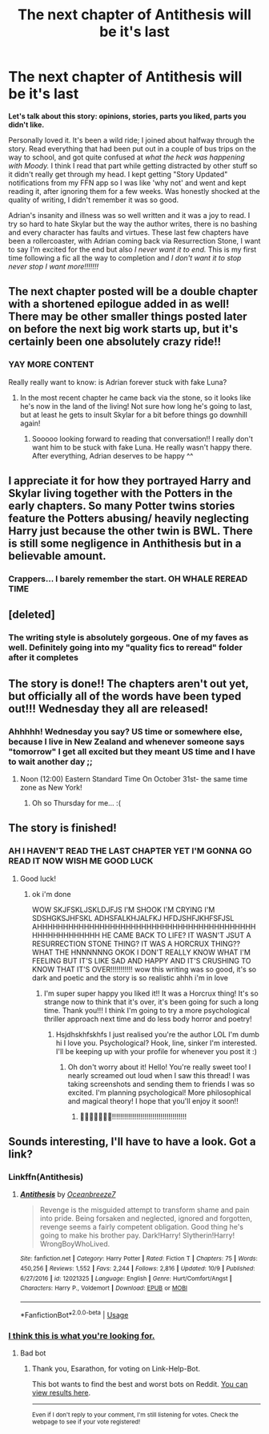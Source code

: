 #+TITLE: The next chapter of Antithesis will be it's last

* The next chapter of Antithesis will be it's last
:PROPERTIES:
:Author: mychllr
:Score: 9
:DateUnix: 1540776538.0
:DateShort: 2018-Oct-29
:FlairText: Discussion
:END:
*Let's talk about this story: opinions, stories, parts you liked, parts you didn't like.*

Personally loved it. It's been a wild ride; I joined about halfway through the story. Read everything that had been put out in a couple of bus trips on the way to school, and got quite confused at /what the heck was happening with Moody./ I think I read that part while getting distracted by other stuff so it didn't really get through my head. I kept getting "Story Updated" notifications from my FFN app so I was like 'why not' and went and kept reading it, after ignoring them for a few weeks. Was honestly shocked at the quality of writing, I didn't remember it was so good.

Adrian's insanity and illness was so well written and it was a joy to read. I try so hard to hate Skylar but the way the author writes, there is no bashing and every character has faults and virtues. These last few chapters have been a rollercoaster, with Adrian coming back via Resurrection Stone, I want to say I'm excited for the end but also /I never want it to end./ This is my first time following a fic all the way to completion and /I don't want it to stop never stop I want more!!!!!!!/


** The next chapter posted will be a double chapter with a shortened epilogue added in as well! There may be other smaller things posted later on before the next big work starts up, but it's certainly been one absolutely crazy ride!!
:PROPERTIES:
:Author: Dragongal7
:Score: 5
:DateUnix: 1540786625.0
:DateShort: 2018-Oct-29
:END:

*** YAY MORE CONTENT

Really really want to know: is Adrian forever stuck with fake Luna?
:PROPERTIES:
:Author: mychllr
:Score: 4
:DateUnix: 1540787038.0
:DateShort: 2018-Oct-29
:END:

**** In the most recent chapter he came back via the stone, so it looks like he's now in the land of the living! Not sure how long he's going to last, but at least he gets to insult Skylar for a bit before things go downhill again!
:PROPERTIES:
:Author: Dragongal7
:Score: 5
:DateUnix: 1540787873.0
:DateShort: 2018-Oct-29
:END:

***** Sooooo looking forward to reading that conversation!! I really don't want him to be stuck with fake Luna. He really wasn't happy there. After everything, Adrian deserves to be happy ^^
:PROPERTIES:
:Author: mychllr
:Score: 3
:DateUnix: 1540792642.0
:DateShort: 2018-Oct-29
:END:


** I appreciate it for how they portrayed Harry and Skylar living together with the Potters in the early chapters. So many Potter twins stories feature the Potters abusing/ heavily neglecting Harry just because the other twin is BWL. There is still some negligence in Anthithesis but in a believable amount.
:PROPERTIES:
:Author: Alexqwerty
:Score: 5
:DateUnix: 1540816566.0
:DateShort: 2018-Oct-29
:END:

*** Crappers... I barely remember the start. OH WHALE REREAD TIME
:PROPERTIES:
:Author: mychllr
:Score: 3
:DateUnix: 1540847124.0
:DateShort: 2018-Oct-30
:END:


** [deleted]
:PROPERTIES:
:Score: 4
:DateUnix: 1540778921.0
:DateShort: 2018-Oct-29
:END:

*** The writing style is absolutely gorgeous. One of my faves as well. Definitely going into my "quality fics to reread" folder after it completes
:PROPERTIES:
:Author: mychllr
:Score: 6
:DateUnix: 1540780829.0
:DateShort: 2018-Oct-29
:END:


** The story is done!! The chapters aren't out yet, but officially all of the words have been typed out!!! Wednesday they all are released!
:PROPERTIES:
:Author: Dragongal7
:Score: 3
:DateUnix: 1540848254.0
:DateShort: 2018-Oct-30
:END:

*** Ahhhhh! Wednesday you say? US time or somewhere else, because I live in New Zealand and whenever someone says "tomorrow" I get all excited but they meant US time and I have to wait another day ;;
:PROPERTIES:
:Author: mychllr
:Score: 2
:DateUnix: 1540865797.0
:DateShort: 2018-Oct-30
:END:

**** Noon (12:00) Eastern Standard Time On October 31st- the same time zone as New York!
:PROPERTIES:
:Author: Dragongal7
:Score: 3
:DateUnix: 1540868549.0
:DateShort: 2018-Oct-30
:END:

***** Oh so Thursday for me... :(
:PROPERTIES:
:Author: mychllr
:Score: 2
:DateUnix: 1540873903.0
:DateShort: 2018-Oct-30
:END:


** The story is finished!
:PROPERTIES:
:Author: Dragongal7
:Score: 3
:DateUnix: 1541002421.0
:DateShort: 2018-Oct-31
:END:

*** AH I HAVEN'T READ THE LAST CHAPTER YET I'M GONNA GO READ IT NOW WISH ME GOOD LUCK
:PROPERTIES:
:Author: mychllr
:Score: 1
:DateUnix: 1541011940.0
:DateShort: 2018-Oct-31
:END:

**** Good luck!
:PROPERTIES:
:Author: Dragongal7
:Score: 1
:DateUnix: 1541012674.0
:DateShort: 2018-Oct-31
:END:

***** ok i'm done

WOW SKJFSKLJSKLDJFJS I'M SHOOK I'M CRYING I'M SDSHGKSJHFSKL ADHSFALKHJALFKJ HFDJSHFJKHFSFJSL AHHHHHHHHHHHHHHHHHHHHHHHHHHHHHHHHHHHHHHHHHHHHHHHHHHHHHHH HE CAME BACK TO LIFE? IT WASN'T JSUT A RESURRECTION STONE THING? IT WAS A HORCRUX THING?? WHAT THE HNNNNNNG OKOK I DON'T REALLY KNOW WHAT I'M FEELING BUT IT'S LIKE SAD AND HAPPY AND IT'S CRUSHING TO KNOW THAT IT'S OVER!!!!!!!!!!! wow this writing was so good, it's so dark and poetic and the story is so realistic ahhh i'm in love
:PROPERTIES:
:Author: mychllr
:Score: 3
:DateUnix: 1541016572.0
:DateShort: 2018-Oct-31
:END:

****** I'm super super happy you liked it!! It was a Horcrux thing! It's so strange now to think that it's over, it's been going for such a long time. Thank you!!! I think I'm going to try a more psychological thriller approach next time and do less body horror and poetry!
:PROPERTIES:
:Author: Dragongal7
:Score: 2
:DateUnix: 1541017836.0
:DateShort: 2018-Nov-01
:END:

******* Hsjdhskhfskhfs I just realised you're the author LOL I'm dumb hi I love you. Psychological? Hook, line, sinker I'm interested. I'll be keeping up with your profile for whenever you post it :)
:PROPERTIES:
:Author: mychllr
:Score: 2
:DateUnix: 1541018203.0
:DateShort: 2018-Nov-01
:END:

******** Oh don't worry about it! Hello! You're really sweet too! I nearly screamed out loud when I saw this thread! I was taking screenshots and sending them to friends I was so excited. I'm planning psychological! More philosophical and magical theory! I hope that you'll enjoy it soon!!
:PROPERTIES:
:Author: Dragongal7
:Score: 1
:DateUnix: 1541018418.0
:DateShort: 2018-Nov-01
:END:

********* 💜💜💜💜💜💜💜!!!!!!!!!!!!!!!!!!!!!!!!!!!!!!!!!!!!!
:PROPERTIES:
:Author: mychllr
:Score: 1
:DateUnix: 1541018894.0
:DateShort: 2018-Nov-01
:END:


** Sounds interesting, I'll have to have a look. Got a link?
:PROPERTIES:
:Author: Esarathon
:Score: 1
:DateUnix: 1540844097.0
:DateShort: 2018-Oct-29
:END:

*** Linkffn(Antithesis)
:PROPERTIES:
:Author: mychllr
:Score: 2
:DateUnix: 1540846962.0
:DateShort: 2018-Oct-30
:END:

**** [[https://www.fanfiction.net/s/12021325/1/][*/Antithesis/*]] by [[https://www.fanfiction.net/u/2317158/Oceanbreeze7][/Oceanbreeze7/]]

#+begin_quote
  Revenge is the misguided attempt to transform shame and pain into pride. Being forsaken and neglected, ignored and forgotten, revenge seems a fairly competent obligation. Good thing he's going to make his brother pay. Dark!Harry! Slytherin!Harry! WrongBoyWhoLived.
#+end_quote

^{/Site/:} ^{fanfiction.net} ^{*|*} ^{/Category/:} ^{Harry} ^{Potter} ^{*|*} ^{/Rated/:} ^{Fiction} ^{T} ^{*|*} ^{/Chapters/:} ^{75} ^{*|*} ^{/Words/:} ^{450,256} ^{*|*} ^{/Reviews/:} ^{1,552} ^{*|*} ^{/Favs/:} ^{2,244} ^{*|*} ^{/Follows/:} ^{2,816} ^{*|*} ^{/Updated/:} ^{10/9} ^{*|*} ^{/Published/:} ^{6/27/2016} ^{*|*} ^{/id/:} ^{12021325} ^{*|*} ^{/Language/:} ^{English} ^{*|*} ^{/Genre/:} ^{Hurt/Comfort/Angst} ^{*|*} ^{/Characters/:} ^{Harry} ^{P.,} ^{Voldemort} ^{*|*} ^{/Download/:} ^{[[http://www.ff2ebook.com/old/ffn-bot/index.php?id=12021325&source=ff&filetype=epub][EPUB]]} ^{or} ^{[[http://www.ff2ebook.com/old/ffn-bot/index.php?id=12021325&source=ff&filetype=mobi][MOBI]]}

--------------

*FanfictionBot*^{2.0.0-beta} | [[https://github.com/tusing/reddit-ffn-bot/wiki/Usage][Usage]]
:PROPERTIES:
:Author: FanfictionBot
:Score: 1
:DateUnix: 1540846969.0
:DateShort: 2018-Oct-30
:END:


*** [[https://www.youtube.com/watch?v=dQw4w9WgXcQ][I think this is what you're looking for.]]
:PROPERTIES:
:Score: 1
:DateUnix: 1540844107.0
:DateShort: 2018-Oct-29
:END:

**** Bad bot
:PROPERTIES:
:Author: Esarathon
:Score: 1
:DateUnix: 1540849581.0
:DateShort: 2018-Oct-30
:END:

***** Thank you, Esarathon, for voting on Link-Help-Bot.

This bot wants to find the best and worst bots on Reddit. [[https://botrank.pastimes.eu/][You can view results here]].

--------------

^{Even if I don't reply to your comment, I'm still listening for votes. Check the webpage to see if your vote registered!}
:PROPERTIES:
:Author: B0tRank
:Score: 1
:DateUnix: 1540849590.0
:DateShort: 2018-Oct-30
:END:

